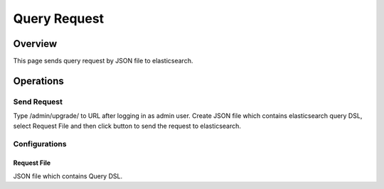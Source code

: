 =============
Query Request
=============

Overview
====

This page sends query request by JSON file to elasticsearch.

|image0|

Operations
========

Send Request
------------

Type /admin/upgrade/ to URL after logging in as admin user.
Create JSON file which contains elasticsearch query DSL, select Request File and then click button to send the request to elasticsearch.

Configurations
--------------

Request File
::::::::::::

JSON file which contains Query DSL.

.. |image0| image:: ../../../resources/images/ja/11.0/admin/esreq-1.png

